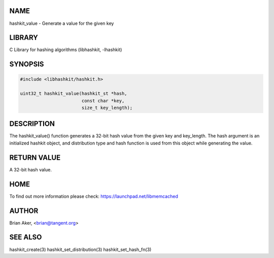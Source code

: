 .. highlight:: perl


****
NAME
****


hashkit_value - Generate a value for the given key


*******
LIBRARY
*******


C Library for hashing algorithms (libhashkit, -lhashkit)


********
SYNOPSIS
********



.. code-block:: perl

   #include <libhashkit/hashkit.h>
 
   uint32_t hashkit_value(hashkit_st *hash,
                          const char *key,
                          size_t key_length);



***********
DESCRIPTION
***********


The hashkit_value() function generates a 32-bit hash value from the
given key and key_length. The hash argument is an initialized hashkit
object, and distribution type and hash function is used from this
object while generating the value.


************
RETURN VALUE
************


A 32-bit hash value.


****
HOME
****


To find out more information please check:
`https://launchpad.net/libmemcached <https://launchpad.net/libmemcached>`_


******
AUTHOR
******


Brian Aker, <brian@tangent.org>


********
SEE ALSO
********


hashkit_create(3) hashkit_set_distribution(3) hashkit_set_hash_fn(3)

